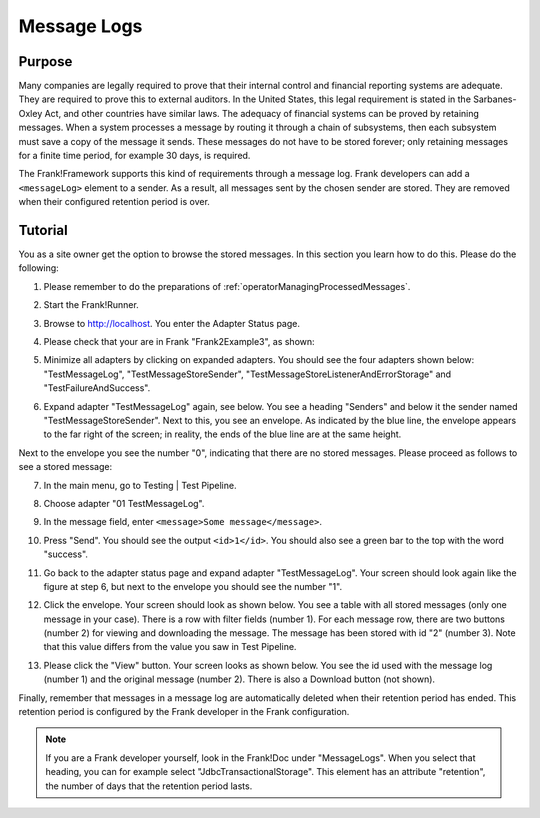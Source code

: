 .. _managingProcessedMessagesLog:

Message Logs
============

Purpose
-------

Many companies are legally required to prove that their internal control and financial reporting systems are adequate. They are required to prove this to external auditors. In the United States, this legal requirement is stated in the Sarbanes-Oxley Act, and other countries have similar laws. The adequacy of financial systems can be proved by retaining messages. When a system processes a message by routing it through a chain of subsystems, then each subsystem must save a copy of the message it sends. These messages do not have to be stored forever; only retaining messages for a finite time period, for example 30 days, is required.

The Frank!Framework supports this kind of requirements through a message log. Frank developers can add a ``<messageLog>`` element to a sender. As a result, all messages sent by the chosen sender are stored. They are removed when their configured retention period is over.

Tutorial
--------

You as a site owner get the option to browse the stored messages. In this section you learn how to do this. Please do the following:

#. Please remember to do the preparations of :ref:`operatorManagingProcessedMessages`.
#. Start the Frank!Runner.
#. Browse to http://localhost. You enter the Adapter Status page.
#. Please check that your are in Frank "Frank2Example3", as shown:

   .. image:: managingProcessedMessagesTheRightFrank.jpg

#. Minimize all adapters by clicking on expanded adapters. You should see the four adapters shown below: "TestMessageLog", "TestMessageStoreSender", "TestMessageStoreListenerAndErrorStorage" and "TestFailureAndSuccess".

   .. image:: managingProcessedMessagesTheExampleAdapters.jpg

#. Expand adapter "TestMessageLog" again, see below. You see a heading "Senders" and below it the sender named "TestMessageStoreSender". Next to this, you see an envelope. As indicated by the blue line, the envelope appears to the far right of the screen; in reality, the ends of the blue line are at the same height.

   .. image:: managingProcessedMessageMessageLogEnvelope.jpg

Next to the envelope you see the number "0", indicating that there are no stored messages. Please proceed as follows to see a stored message:

7. In the main menu, go to Testing | Test Pipeline.
#. Choose adapter "01 TestMessageLog".
#. In the message field, enter ``<message>Some message</message>``.
#. Press "Send".  You should see the output ``<id>1</id>``. You should also see a green bar to the top with the word "success".
#. Go back to the adapter status page and expand adapter "TestMessageLog". Your screen should look again like the figure at step 6, but next to the envelope you should see the number "1".
#. Click the envelope. Your screen should look as shown below. You see a table with all stored messages (only one message in your case). There is a row with filter fields (number 1). For each message row, there are two buttons (number 2) for viewing and downloading the message. The message has been stored with id "2" (number 3). Note that this value differs from the value you saw in Test Pipeline.

   .. image:: managingProcessedMessageMessageLog.jpg

#. Please click the "View" button. Your screen looks as shown below. You see the id used with the message log (number 1) and the original message (number 2). There is also a Download button (not shown).

   .. image:: managingProcessedMessagesMessageLogViewed.jpg

Finally, remember that messages in a message log are automatically deleted when their retention period has ended. This retention period is configured by the Frank developer in the Frank configuration.

.. NOTE::

   If you are a Frank developer yourself, look in the Frank!Doc under "MessageLogs". When you select that heading, you can for example select "JdbcTransactionalStorage". This element has an attribute "retention", the number of days that the retention period lasts.
